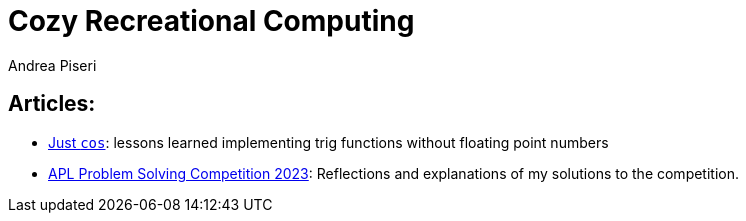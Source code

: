 = Cozy Recreational Computing
:author: Andrea Piseri
:stylesheet: stylesheet.css

== Articles:

* link:just_cos.html[Just `cos`]: lessons learned implementing trig functions without floating point numbers
* link:apl_problemsolving_23.html[APL Problem Solving Competition 2023]: Reflections and explanations of my solutions to the competition.
